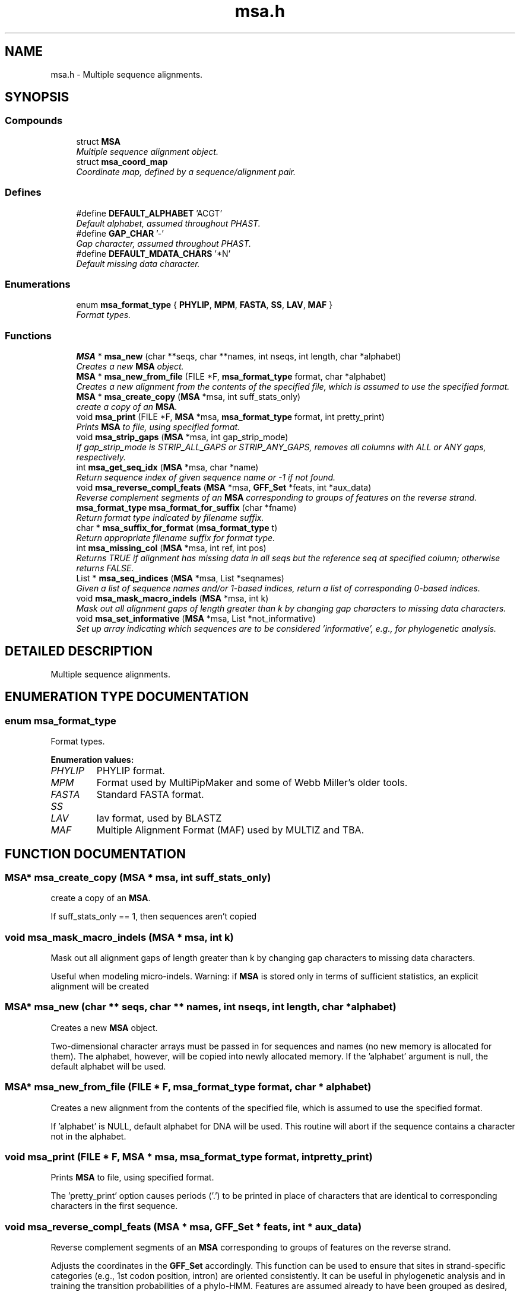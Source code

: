 .TH "msa.h" 3 "24 Jun 2005" "PHAST" \" -*- nroff -*-
.ad l
.nh
.SH NAME
msa.h \- Multiple sequence alignments. 
.SH SYNOPSIS
.br
.PP
.SS "Compounds"

.in +1c
.ti -1c
.RI "struct \fBMSA\fP"
.br
.RI "\fIMultiple sequence alignment object.\fP"
.ti -1c
.RI "struct \fBmsa_coord_map\fP"
.br
.RI "\fICoordinate map, defined by a sequence/alignment pair.\fP"
.in -1c
.SS "Defines"

.in +1c
.ti -1c
.RI "#define \fBDEFAULT_ALPHABET\fP   'ACGT'"
.br
.RI "\fIDefault alphabet, assumed throughout PHAST.\fP"
.ti -1c
.RI "#define \fBGAP_CHAR\fP   '-'"
.br
.RI "\fIGap character, assumed throughout PHAST.\fP"
.ti -1c
.RI "#define \fBDEFAULT_MDATA_CHARS\fP   '*N'"
.br
.RI "\fIDefault missing data character.\fP"
.in -1c
.SS "Enumerations"

.in +1c
.ti -1c
.RI "enum \fBmsa_format_type\fP { \fBPHYLIP\fP, \fBMPM\fP, \fBFASTA\fP, \fBSS\fP, \fBLAV\fP, \fBMAF\fP }"
.br
.RI "\fIFormat types.\fP"
.in -1c
.SS "Functions"

.in +1c
.ti -1c
.RI "\fBMSA\fP * \fBmsa_new\fP (char **seqs, char **names, int nseqs, int length, char *alphabet)"
.br
.RI "\fICreates a new \fBMSA\fP object.\fP"
.ti -1c
.RI "\fBMSA\fP * \fBmsa_new_from_file\fP (FILE *F, \fBmsa_format_type\fP format, char *alphabet)"
.br
.RI "\fICreates a new alignment from the contents of the specified file, which is assumed to use the specified format.\fP"
.ti -1c
.RI "\fBMSA\fP * \fBmsa_create_copy\fP (\fBMSA\fP *msa, int suff_stats_only)"
.br
.RI "\fIcreate a copy of an \fBMSA\fP.\fP"
.ti -1c
.RI "void \fBmsa_print\fP (FILE *F, \fBMSA\fP *msa, \fBmsa_format_type\fP format, int pretty_print)"
.br
.RI "\fIPrints \fBMSA\fP to file, using specified format.\fP"
.ti -1c
.RI "void \fBmsa_strip_gaps\fP (\fBMSA\fP *msa, int gap_strip_mode)"
.br
.RI "\fIIf gap_strip_mode is STRIP_ALL_GAPS or STRIP_ANY_GAPS, removes all columns with ALL or ANY gaps, respectively.\fP"
.ti -1c
.RI "int \fBmsa_get_seq_idx\fP (\fBMSA\fP *msa, char *name)"
.br
.RI "\fIReturn sequence index of given sequence name or -1 if not found.\fP"
.ti -1c
.RI "void \fBmsa_reverse_compl_feats\fP (\fBMSA\fP *msa, \fBGFF_Set\fP *feats, int *aux_data)"
.br
.RI "\fIReverse complement segments of an \fBMSA\fP corresponding to groups of features on the reverse strand.\fP"
.ti -1c
.RI "\fBmsa_format_type\fP \fBmsa_format_for_suffix\fP (char *fname)"
.br
.RI "\fIReturn format type indicated by filename suffix.\fP"
.ti -1c
.RI "char * \fBmsa_suffix_for_format\fP (\fBmsa_format_type\fP t)"
.br
.RI "\fIReturn appropriate filename suffix for format type.\fP"
.ti -1c
.RI "int \fBmsa_missing_col\fP (\fBMSA\fP *msa, int ref, int pos)"
.br
.RI "\fIReturns TRUE if alignment has missing data in all seqs but the reference seq at specified column; otherwise returns FALSE.\fP"
.ti -1c
.RI "List * \fBmsa_seq_indices\fP (\fBMSA\fP *msa, List *seqnames)"
.br
.RI "\fIGiven a list of sequence names and/or 1-based indices, return a list of corresponding 0-based indices.\fP"
.ti -1c
.RI "void \fBmsa_mask_macro_indels\fP (\fBMSA\fP *msa, int k)"
.br
.RI "\fIMask out all alignment gaps of length greater than k by changing gap characters to missing data characters.\fP"
.ti -1c
.RI "void \fBmsa_set_informative\fP (\fBMSA\fP *msa, List *not_informative)"
.br
.RI "\fISet up array indicating which sequences are to be considered 'informative', e.g., for phylogenetic analysis.\fP"
.in -1c
.SH "DETAILED DESCRIPTION"
.PP 
Multiple sequence alignments.
.PP
.PP
.SH "ENUMERATION TYPE DOCUMENTATION"
.PP 
.SS "enum msa_format_type"
.PP
Format types.
.PP
\fBEnumeration values: \fP
.in +1c
.TP
\fB\fI\fIPHYLIP\fP \fP\fP
PHYLIP format.
.TP
\fB\fI\fIMPM\fP \fP\fP
Format used by MultiPipMaker and some of Webb Miller's older tools.
.TP
\fB\fI\fIFASTA\fP \fP\fP
Standard FASTA format.
.TP
\fB\fI\fISS\fP \fP\fP
'Sufficient statistics' format, in which each unique alignment column (or tuple of columns) is represented only once, and a count is maintained of how many times it occurs
.TP
\fB\fI\fILAV\fP \fP\fP
lav format, used by BLASTZ
.TP
\fB\fI\fIMAF\fP \fP\fP
Multiple Alignment Format (MAF) used by MULTIZ and TBA.
.SH "FUNCTION DOCUMENTATION"
.PP 
.SS "\fBMSA\fP* msa_create_copy (\fBMSA\fP * msa, int suff_stats_only)"
.PP
create a copy of an \fBMSA\fP.
.PP
If suff_stats_only == 1, then sequences aren't copied 
.SS "void msa_mask_macro_indels (\fBMSA\fP * msa, int k)"
.PP
Mask out all alignment gaps of length greater than k by changing gap characters to missing data characters.
.PP
Useful when modeling micro-indels. Warning: if \fBMSA\fP is stored only in terms of sufficient statistics, an explicit alignment will be created 
.SS "\fBMSA\fP* msa_new (char ** seqs, char ** names, int nseqs, int length, char * alphabet)"
.PP
Creates a new \fBMSA\fP object.
.PP
Two-dimensional character arrays must be passed in for sequences and names (no new memory is allocated for them). The alphabet, however, will be copied into newly allocated memory. If the 'alphabet' argument is null, the default alphabet will be used. 
.SS "\fBMSA\fP* msa_new_from_file (FILE * F, \fBmsa_format_type\fP format, char * alphabet)"
.PP
Creates a new alignment from the contents of the specified file, which is assumed to use the specified format.
.PP
If 'alphabet' is NULL, default alphabet for DNA will be used. This routine will abort if the sequence contains a character not in the alphabet. 
.SS "void msa_print (FILE * F, \fBMSA\fP * msa, \fBmsa_format_type\fP format, int pretty_print)"
.PP
Prints \fBMSA\fP to file, using specified format.
.PP
The 'pretty_print' option causes periods ('.') to be printed in place of characters that are identical to corresponding characters in the first sequence. 
.SS "void msa_reverse_compl_feats (\fBMSA\fP * msa, \fBGFF_Set\fP * feats, int * aux_data)"
.PP
Reverse complement segments of an \fBMSA\fP corresponding to groups of features on the reverse strand.
.PP
Adjusts the coordinates in the \fBGFF_Set\fP accordingly. This function can be used to ensure that sites in strand-specific categories (e.g., 1st codon position, intron) are oriented consistently. It can be useful in phylogenetic analysis and in training the transition probabilities of a phylo-HMM. Features are assumed already to have been grouped as desired, and groups are assumed to be nonoverlapping (see gff_group and gff_remove_overlaps). Strandedness is tested using gff_reverse_strand_only. The \fBGFF_Set\fP is assumed to use the coordinate frame of the alignment. 
.PP
\fBParameters: \fP
.in +1c
.TP
\fB\fImsa\fP\fP
Alignment object. If NULL, only the \fBGFF_Set\fP (and optionally aux_data) will be altered 
.TP
\fB\fIfeats\fP\fP
Set of features 
.TP
\fB\fIaux_data\fP\fP
Auxiliary array of site-specific integers (e.g., gap patterns) to be kept in sync with the alignment and/or \fBGFF_Set\fP 
.SS "List* msa_seq_indices (\fBMSA\fP * msa, List * seqnames)"
.PP
Given a list of sequence names and/or 1-based indices, return a list of corresponding 0-based indices.
.PP
Abort if a name has no match. Useful in converting command-line arguments 
.SS "void msa_set_informative (\fBMSA\fP * msa, List * not_informative)"
.PP
Set up array indicating which sequences are to be considered 'informative', e.g., for phylogenetic analysis.
.PP
\fBParameters: \fP
.in +1c
.TP
\fB\fImsa\fP\fP
Alignment 
.TP
\fB\fInot_informative\fP\fP
List of names of sequences *not* to be considered informative 
.SS "void msa_strip_gaps (\fBMSA\fP * msa, int gap_strip_mode)"
.PP
If gap_strip_mode is STRIP_ALL_GAPS or STRIP_ANY_GAPS, removes all columns with ALL or ANY gaps, respectively.
.PP
Otherwise, assumes a projection* is desired onto the sequence whose index is gap_strip_mode (indexing starts with 1). Changes are made to original alignment. Gaps are expected to be represented by GAP_CHAR. If msa->categories is non-NULL, will be adjusted accordingly. 
.SH "AUTHOR"
.PP 
Generated automatically by Doxygen for PHAST from the source code.
